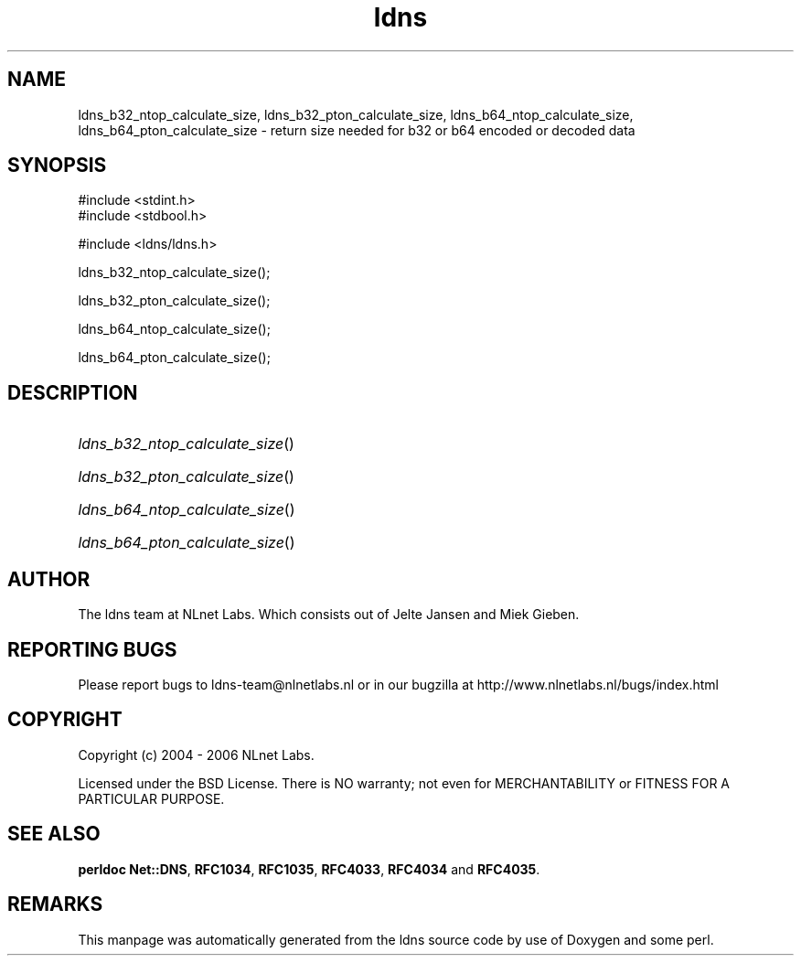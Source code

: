 .ad l
.TH ldns 3 "30 May 2006"
.SH NAME
ldns_b32_ntop_calculate_size, ldns_b32_pton_calculate_size, ldns_b64_ntop_calculate_size, ldns_b64_pton_calculate_size \- return size needed for b32 or b64 encoded or decoded data

.SH SYNOPSIS
#include <stdint.h>
.br
#include <stdbool.h>
.br
.PP
#include <ldns/ldns.h>
.PP
 ldns_b32_ntop_calculate_size();
.PP
 ldns_b32_pton_calculate_size();
.PP
 ldns_b64_ntop_calculate_size();
.PP
 ldns_b64_pton_calculate_size();
.PP

.SH DESCRIPTION
.HP
\fIldns_b32_ntop_calculate_size\fR()
.PP
.HP
\fIldns_b32_pton_calculate_size\fR()
.PP
.HP
\fIldns_b64_ntop_calculate_size\fR()
.PP
.HP
\fIldns_b64_pton_calculate_size\fR()
.PP
.SH AUTHOR
The ldns team at NLnet Labs. Which consists out of
Jelte Jansen and Miek Gieben.

.SH REPORTING BUGS
Please report bugs to ldns-team@nlnetlabs.nl or in 
our bugzilla at
http://www.nlnetlabs.nl/bugs/index.html

.SH COPYRIGHT
Copyright (c) 2004 - 2006 NLnet Labs.
.PP
Licensed under the BSD License. There is NO warranty; not even for
MERCHANTABILITY or
FITNESS FOR A PARTICULAR PURPOSE.
.SH SEE ALSO
\fBperldoc Net::DNS\fR, \fBRFC1034\fR,
\fBRFC1035\fR, \fBRFC4033\fR, \fBRFC4034\fR and \fBRFC4035\fR.
.SH REMARKS
This manpage was automatically generated from the ldns source code by
use of Doxygen and some perl.
